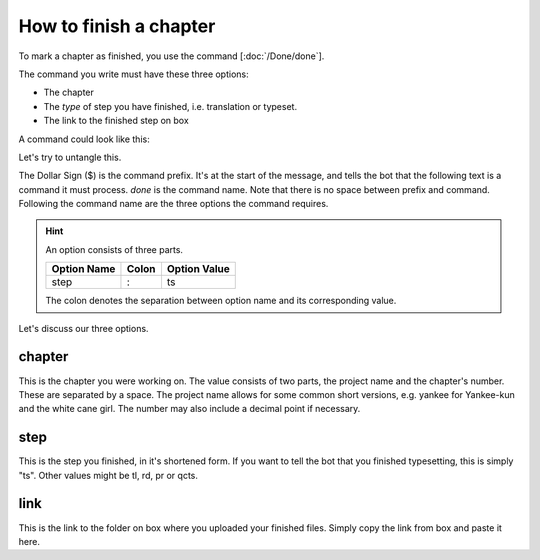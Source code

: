 ==============================
How to finish a chapter
==============================

To mark a chapter as finished, you use the command [:doc:`/Done/done`].

The command you write must have these three options:

- The chapter
- The *type* of step you have finished, i.e. translation or typeset.
- The link to the finished step on box

A command could look like this:

.. code-block::
    $done chapter: yankee 52 step: ts link: https://box.com/some-link

Let's try to untangle this.

The Dollar Sign ($) is the command prefix. It's at the start of the message, and tells the bot that the following text is a command it must process.
`done` is the command name. Note that there is no space between prefix and command.
Following the command name are the three options the command requires.

.. hint::
    An option consists of three parts.

    +-------------+-------+--------------+
    | Option Name | Colon | Option Value |
    +=============+=======+==============+
    | step        | :     | ts           |
    +-------------+-------+--------------+

    The colon denotes the separation between option name and its corresponding value.

Let's discuss our three options.

chapter
---------------
This is the chapter you were working on.
The value consists of two parts, the project name and the chapter's number.
These are separated by a space. The project name allows for some common short versions, e.g. yankee for Yankee-kun and the white cane girl.
The number may also include a decimal point if necessary.

step
------
This is the step you finished, in it's shortened form.
If you want to tell the bot that you finished typesetting, this is simply "ts".
Other values might be tl, rd, pr or qcts.

link
------
This is the link to the folder on box where you uploaded your finished files.
Simply copy the link from box and paste it here.



